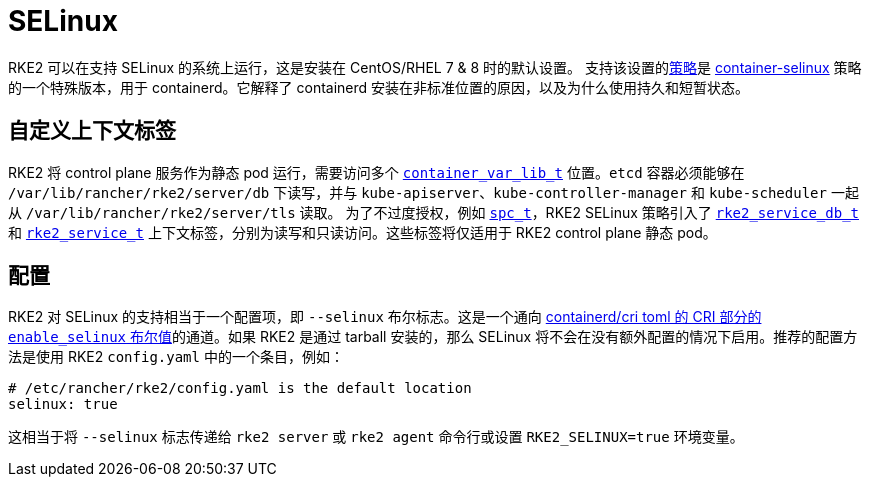 = SELinux

RKE2 可以在支持 SELinux 的系统上运行，这是安装在 CentOS/RHEL 7 & 8 时的默认设置。
支持该设置的link:https://github.com/rancher/rke2-selinux[策略]是 https://github.com/containers/container-selinux[container-selinux] 策略的一个特殊版本，用于 containerd。它解释了 containerd 安装在非标准位置的原因，以及为什么使用持久和短暂状态。

== 自定义上下文标签

RKE2 将 control plane 服务作为静态 pod 运行，需要访问多个 https://github.com/containers/container-selinux/blob/RHEL7.5/container.te#L59[`container_var_lib_t`] 位置。`etcd` 容器必须能够在 `/var/lib/rancher/rke2/server/db` 下读写，并与 `kube-apiserver`、`kube-controller-manager` 和 `kube-scheduler` 一起从 `/var/lib/rancher/rke2/server/tls` 读取。 为了不过度授权，例如 https://github.com/containers/container-selinux/blob/RHEL7.5/container.te#L47-L49[`spc_t`]，RKE2 SELinux 策略引入了 https://github.com/rancher/rke2-selinux/blob/v0.3.latest.1/rke2.te#L15-L21[`rke2_service_db_t`] 和 https://github.com/rancher/rke2-selinux/blob/v0.3.latest.1/rke2.te#L15-L21[`rke2_service_t`] 上下文标签，分别为读写和只读访问。这些标签将仅适用于 RKE2 control plane 静态 pod。

== 配置

RKE2 对 SELinux 的支持相当于一个配置项，即 `--selinux` 布尔标志。这是一个通向 https://github.com/containerd/cri/blob/release/1.4/docs/config.md[containerd/cri toml 的 CRI 部分的 `enable_selinux` 布尔值]的通道。如果 RKE2 是通过 tarball 安装的，那么 SELinux 将不会在没有额外配置的情况下启用。推荐的配置方法是使用 RKE2 `config.yaml` 中的一个条目，例如：

[,yaml]
----
# /etc/rancher/rke2/config.yaml is the default location
selinux: true
----

这相当于将 `--selinux` 标志传递给 `rke2 server` 或 `rke2 agent` 命令行或设置 `RKE2_SELINUX=true` 环境变量。
